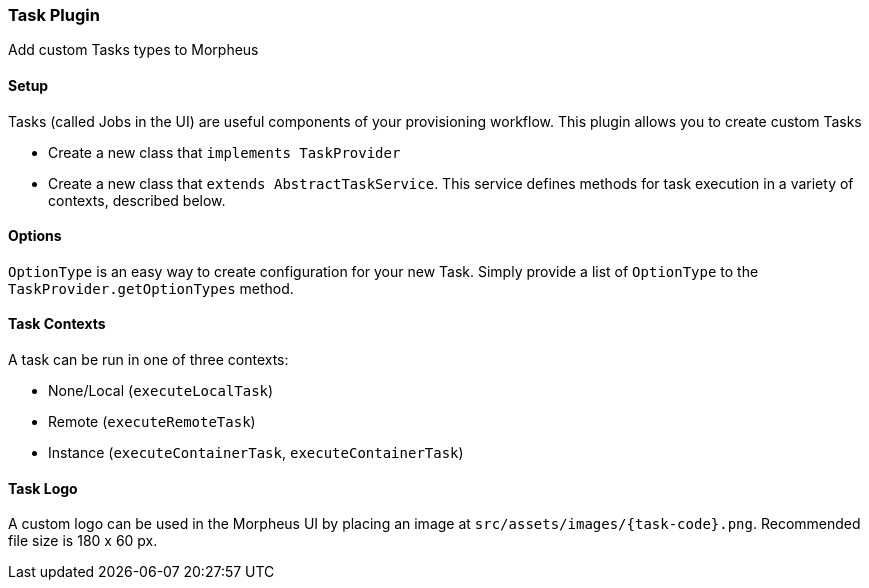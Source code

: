 === Task Plugin

Add custom Tasks types to Morpheus

==== Setup

Tasks (called Jobs in the UI) are useful components of your provisioning workflow.
This plugin allows you to create custom Tasks

- Create a new class that `implements TaskProvider`
- Create a new class that `extends AbstractTaskService`.
This service defines methods for task execution in a variety of contexts, described below.

==== Options

`OptionType` is an easy way to create configuration for your new Task.
Simply provide a list of `OptionType` to the `TaskProvider.getOptionTypes` method.

==== Task Contexts

A task can be run in one of three contexts:

- None/Local (`executeLocalTask`)
- Remote (`executeRemoteTask`)
- Instance (`executeContainerTask`, `executeContainerTask`)

==== Task Logo

A custom logo can be used in the Morpheus UI by placing an image at `src/assets/images/{task-code}.png`.
Recommended file size is 180 x 60 px.

